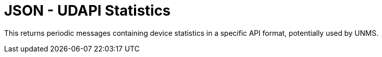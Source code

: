 = JSON - UDAPI Statistics

This returns periodic messages containing device statistics in a specific API format, potentially used by UNMS.